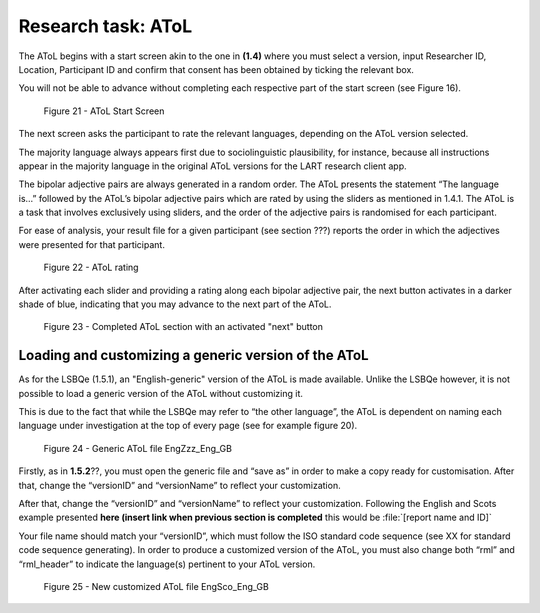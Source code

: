 Research task: AToL
===================

The AToL begins with a start screen akin to the one in **(1.4)** where you must select a version, input Researcher ID, Location, Participant ID
and confirm that consent has been obtained by ticking the relevant box.

You will not be able to advance without completing each respective part of the start screen (see Figure 16).  

.. figure:: figures/atolfigure21.png
      :width: 600
      :alt: Screenshot of AToL Start Screen

      Figure 21 - AToL Start Screen

The next screen asks the participant to rate the relevant languages, depending on the AToL version selected.

The majority language always appears first due to sociolinguistic plausibility, for instance, because all
instructions appear in the majority language in the original AToL versions for the LART research client app.

The bipolar adjective pairs are always generated in a random order. The AToL presents the statement “The language is…” followed by the AToL’s bipolar adjective pairs
which are rated by using the sliders as mentioned in 1.4.1. The AToL is a task that involves exclusively using sliders, and the order of the adjective pairs is randomised
for each participant. 

For ease of analysis, your result file for a given participant (see section ???) reports the order in which the adjectives were presented for that participant. 

.. figure:: figures/atolfigure22.png
      :width: 600
      :alt: Screenshot of AToL rating

      Figure 22 - AToL rating

After activating each slider and providing a rating along each bipolar adjective pair, the next button activates in a darker shade of blue, indicating that you may advance to the next part of the AToL.

.. figure:: figures/atolfigure23.png
      :width: 600
      :alt: Screenshot of completed AToL section

      Figure 23 - Completed AToL section with an activated "next" button

Loading and customizing a generic version of the AToL
-----------------------------------------------------

As for the LSBQe (1.5.1), an "English-generic" version of the AToL is made available. Unlike the LSBQe however, it is not possible to load a generic version of the AToL without customizing it.

This is due to the fact that while the LSBQe may refer to “the other language”, the AToL is dependent on naming each language under investigation at the top of every page (see for example figure 20).

.. figure:: figures/atolfigure24.png
      :width: 600
      :alt: Screenshot of a generic AToL file 

      Figure 24 - Generic AToL file EngZzz_Eng_GB

Firstly, as in **1.5.2**??, you must open the generic file and “save as” in order to make a copy ready for customisation. After that, change the “versionID” and “versionName” to reflect your customization.

.. ask about 1.5.2

After that, change the “versionID” and “versionName” to reflect your customization. Following the English and Scots example presented **here (insert link when previous section is completed** this would be :file:`[report name and ID]`

Your file name should match your “versionID”, which must follow the ISO standard code sequence (see XX for standard code sequence generating). In order to produce a customized version of the AToL,
you must also change both “rml” and “rml_header” to indicate the language(s) pertinent to your AToL version. 

.. figure:: figures/atolfigure24.png
      :width: 600
      :alt: Screenshot of a customized AToL file 

      Figure 25 - New customized AToL file EngSco_Eng_GB
